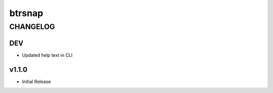 =========
 btrsnap
=========
-----------
 CHANGELOG
-----------

DEV
~~~
* Updated help text in CLI

v1.1.0
~~~~~~
* Initial Release
